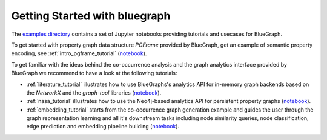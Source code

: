 Getting Started with bluegraph
------------------------------


The `examples directory <https://github.com/BlueBrain/BlueGraph/tree/master/examples>`_ contains a set of Jupyter notebooks providing tutorials and usecases for BlueGraph.

To get started with property graph data structure `PGFrame` provided by BlueGraph, get an example of semantic property encoding, see :ref:`intro_pgframe_tutorial` (`notebook <https://github.com/BlueBrain/BlueGraph/blob/master/examples/notebooks/PGFrames%20and%20sematic%20encoding%20tutorial.ipynb>`__).

To get familiar with the ideas behind the co-occurrence analysis and the graph analytics interface provided by BlueGraph we recommend to have a look at the following tutorials: 

- :ref:`literature_tutorial` illustrates how to use BlueGraphs's analytics API for in-memory graph backends based on the `NetworkX` and the `graph-tool` libraries (`notebook <https://github.com/BlueBrain/BlueGraph/blob/master/examples/notebooks/Literature%20exploration%20(PGFrames%20%2B%20in-memory%20analytics%20tutorial).ipynb>`__).

- :ref:`nasa_tutorial` illustrates how to use the Neo4j-based analytics API for persistent property graphs (`notebook <https://github.com/BlueBrain/BlueGraph/blob/master/examples/notebooks/NASA%20keywords%20(PGFrames%20%2B%20Neo4j%20analytics%20tutorial).ipynb>`__).

- :ref:`embedding_tutorial` starts from the co-occurrence graph generation example and guides the user through the graph representation learning and all it's downstream tasks including node similarity queries, node classification, edge prediction and embedding pipeline building (`notebook <https://github.com/BlueBrain/BlueGraph/blob/master/examples/notebooks/Embedding%20and%20downstream%20tasks%20tutorial.ipynb>`__).
